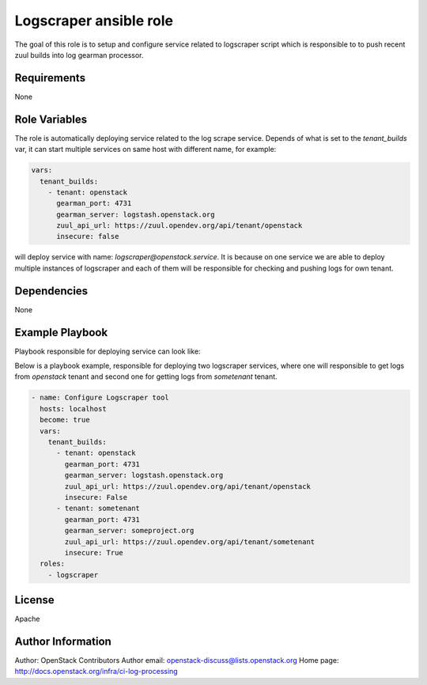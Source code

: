 Logscraper ansible role
=======================

The goal of this role is to setup and configure service related
to logscraper script which is responsible to to push recent
zuul builds into log gearman processor.

Requirements
------------

None

Role Variables
--------------

The role is automatically deploying service related to the
log scrape service. Depends of what is set to the `tenant_builds` var,
it can start multiple services on same host with different name,
for example:

.. code-block:: yaml

  vars:
    tenant_builds:
      - tenant: openstack
        gearman_port: 4731
        gearman_server: logstash.openstack.org
        zuul_api_url: https://zuul.opendev.org/api/tenant/openstack
        insecure: false

will deploy service with name: `logscraper@openstack.service`.
It is because on one service we are able to deploy multiple instances
of logscraper and each of them will be responsible for checking
and pushing logs for own tenant.

Dependencies
------------

None

Example Playbook
----------------

Playbook responsible for deploying service can look like:

Below is a playbook example, responsible for deploying two logscraper
services, where one will responsible to get logs from `openstack` tenant
and second one for getting logs from `sometenant` tenant.

.. code-block:: yaml

  - name: Configure Logscraper tool
    hosts: localhost
    become: true
    vars:
      tenant_builds:
        - tenant: openstack
          gearman_port: 4731
          gearman_server: logstash.openstack.org
          zuul_api_url: https://zuul.opendev.org/api/tenant/openstack
          insecure: False
        - tenant: sometenant
          gearman_port: 4731
          gearman_server: someproject.org
          zuul_api_url: https://zuul.opendev.org/api/tenant/sometenant
          insecure: True
    roles:
      - logscraper

License
-------

Apache

Author Information
------------------

Author: OpenStack Contributors
Author email: openstack-discuss@lists.openstack.org
Home page: http://docs.openstack.org/infra/ci-log-processing
